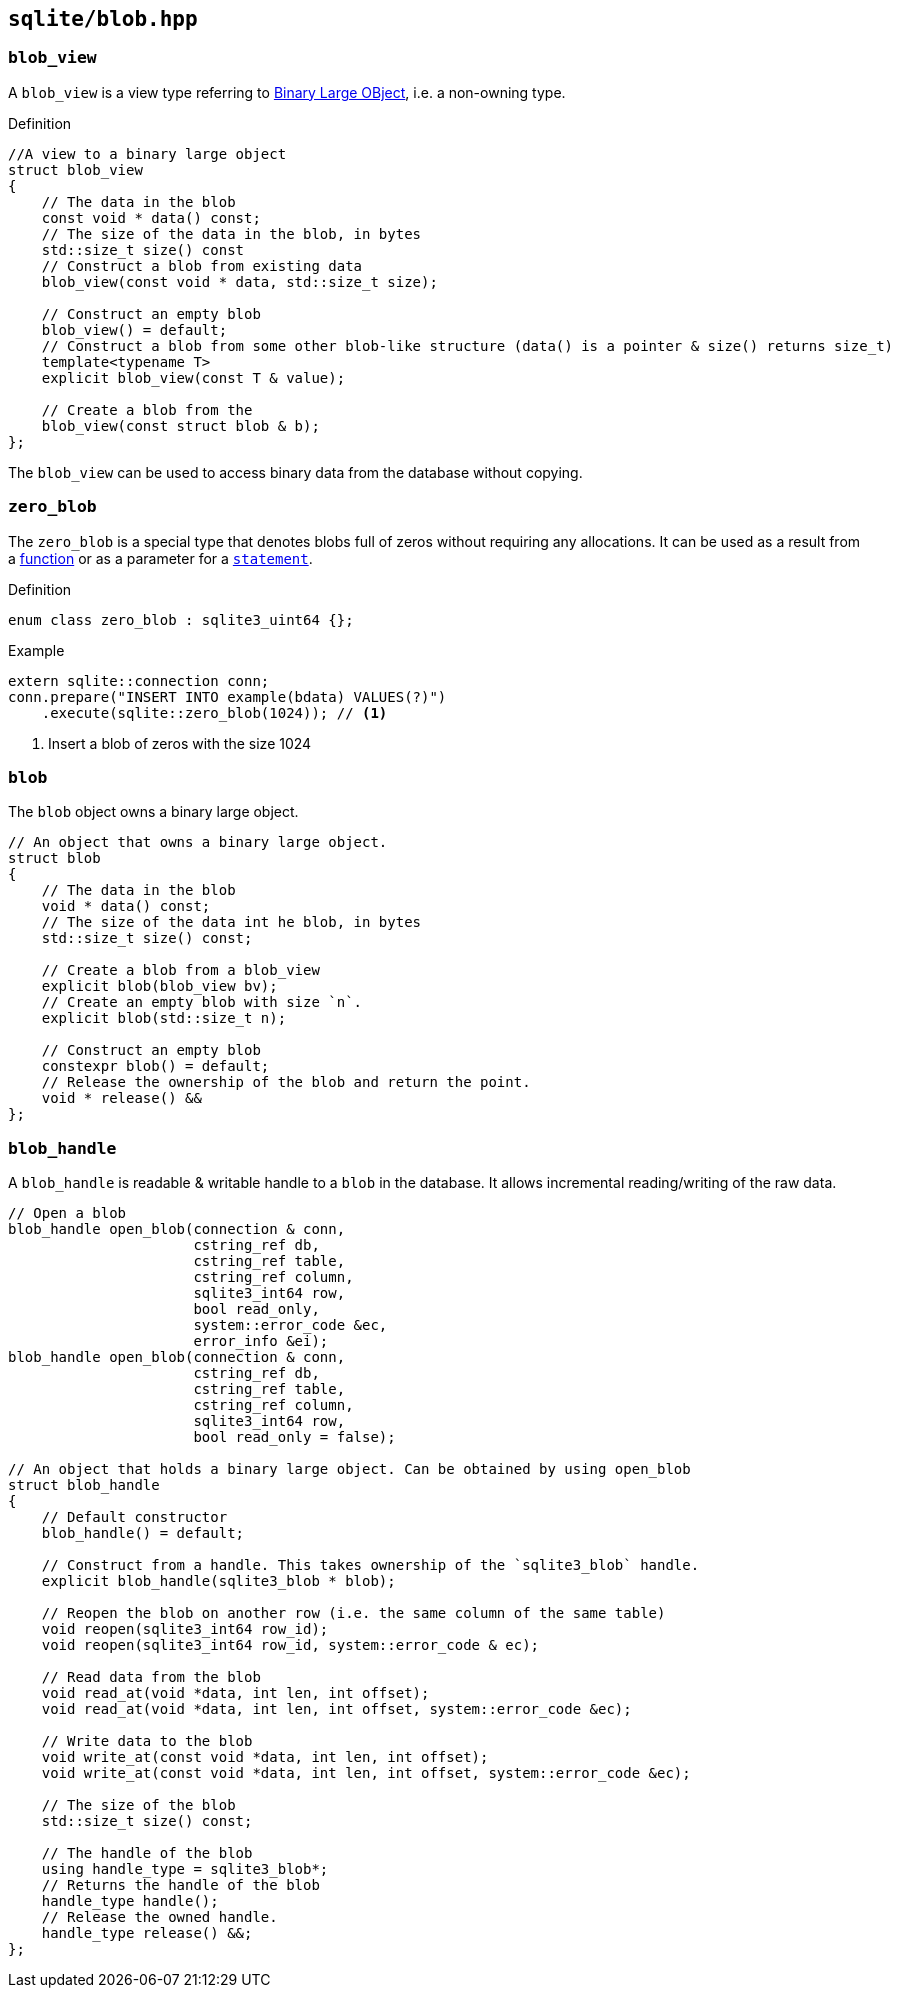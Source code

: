 == `sqlite/blob.hpp`

=== `blob_view`

A `blob_view` is a view type referring to https://www.sqlite.org/datatype3.html[Binary Large OBject],
i.e. a non-owning type.

.Definition
[source,cpp]
----
//A view to a binary large object
struct blob_view
{
    // The data in the blob
    const void * data() const;
    // The size of the data in the blob, in bytes
    std::size_t size() const
    // Construct a blob from existing data
    blob_view(const void * data, std::size_t size);

    // Construct an empty blob
    blob_view() = default;
    // Construct a blob from some other blob-like structure (data() is a pointer & size() returns size_t)
    template<typename T>
    explicit blob_view(const T & value);

    // Create a blob from the
    blob_view(const struct blob & b);
};
----

The `blob_view` can be used to access binary data from the database without copying.

=== `zero_blob`

The `zero_blob` is a special type that denotes blobs full of zeros without requiring any allocations.
It can be used as a result from a <<function, function>> or as a parameter for a <<statement, `statement`>>.

.Definition
[source,cpp]
----
enum class zero_blob : sqlite3_uint64 {};
----

.Example
[source,cpp]
----
extern sqlite::connection conn;
conn.prepare("INSERT INTO example(bdata) VALUES(?)")
    .execute(sqlite::zero_blob(1024)); // <1>
----
<1> Insert a blob of zeros with the size 1024

=== `blob`

The `blob` object owns a binary large object.

[source,cpp]
----
// An object that owns a binary large object.
struct blob
{
    // The data in the blob
    void * data() const;
    // The size of the data int he blob, in bytes
    std::size_t size() const;

    // Create a blob from a blob_view
    explicit blob(blob_view bv);
    // Create an empty blob with size `n`.
    explicit blob(std::size_t n);

    // Construct an empty blob
    constexpr blob() = default;
    // Release the ownership of the blob and return the point.
    void * release() &&
};
----


=== `blob_handle`

A `blob_handle` is readable & writable handle to a `blob` in the database.
It allows incremental reading/writing of the raw data.

[source,cpp]
----
// Open a blob
blob_handle open_blob(connection & conn,
                      cstring_ref db,
                      cstring_ref table,
                      cstring_ref column,
                      sqlite3_int64 row,
                      bool read_only,
                      system::error_code &ec,
                      error_info &ei);
blob_handle open_blob(connection & conn,
                      cstring_ref db,
                      cstring_ref table,
                      cstring_ref column,
                      sqlite3_int64 row,
                      bool read_only = false);

// An object that holds a binary large object. Can be obtained by using open_blob
struct blob_handle
{
    // Default constructor
    blob_handle() = default;

    // Construct from a handle. This takes ownership of the `sqlite3_blob` handle.
    explicit blob_handle(sqlite3_blob * blob);

    // Reopen the blob on another row (i.e. the same column of the same table)
    void reopen(sqlite3_int64 row_id);
    void reopen(sqlite3_int64 row_id, system::error_code & ec);

    // Read data from the blob
    void read_at(void *data, int len, int offset);
    void read_at(void *data, int len, int offset, system::error_code &ec);

    // Write data to the blob
    void write_at(const void *data, int len, int offset);
    void write_at(const void *data, int len, int offset, system::error_code &ec);

    // The size of the blob
    std::size_t size() const;

    // The handle of the blob
    using handle_type = sqlite3_blob*;
    // Returns the handle of the blob
    handle_type handle();
    // Release the owned handle.
    handle_type release() &&;
};
----


